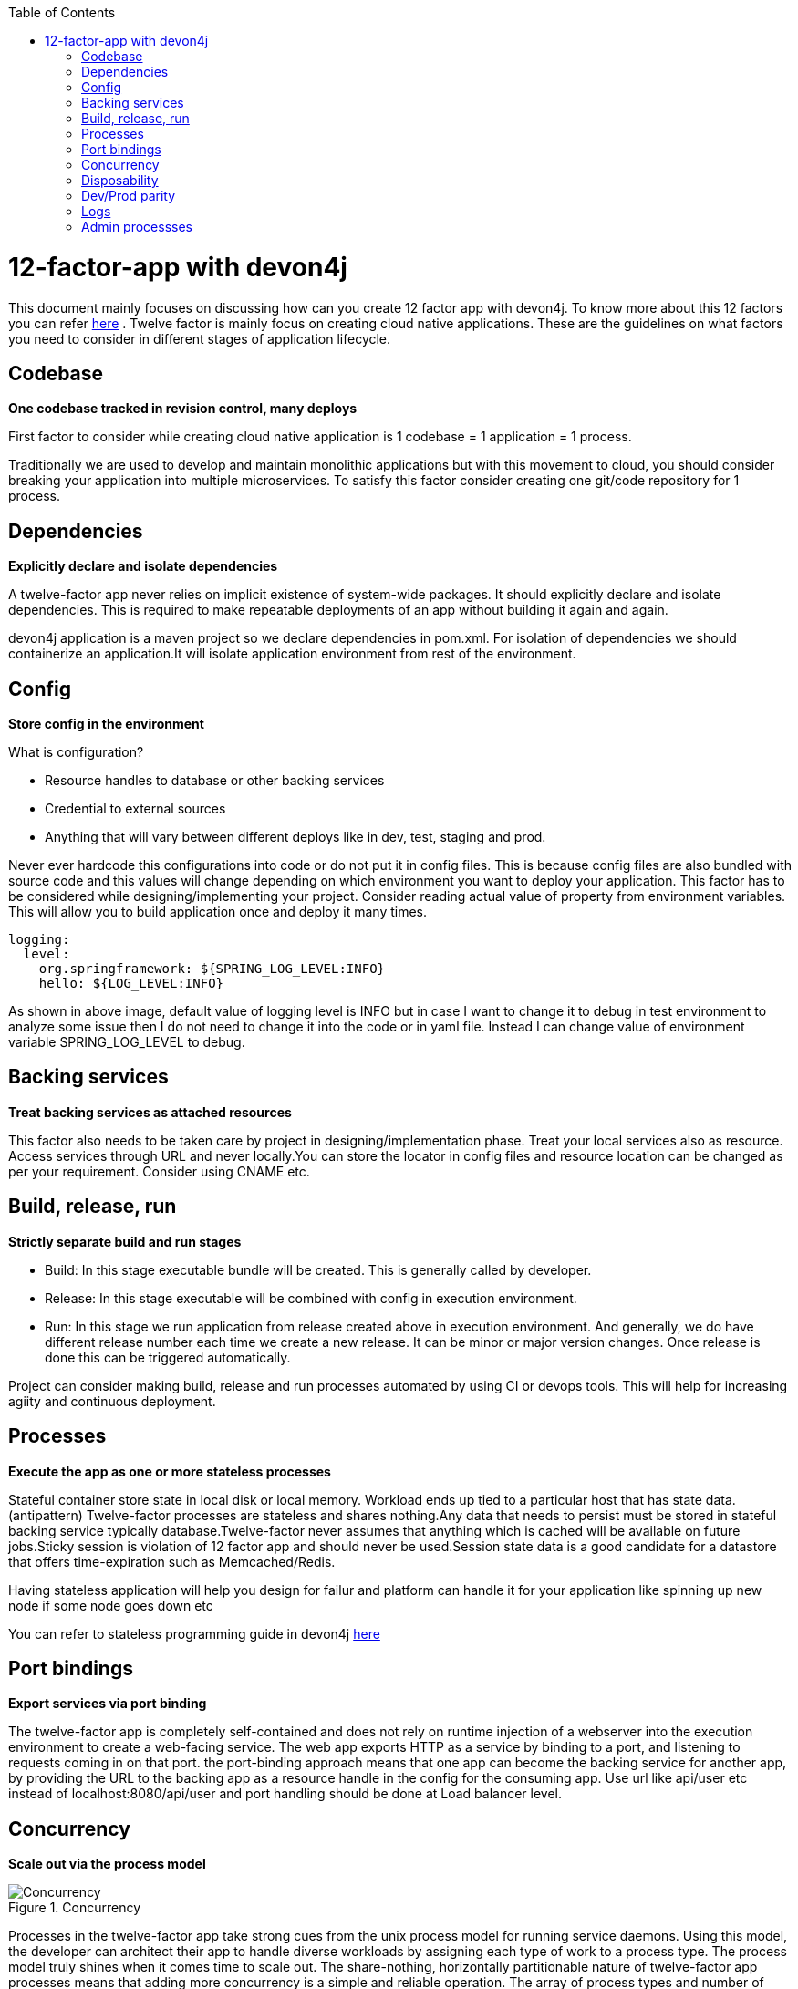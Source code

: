 :toc: macro
toc::[]
:idprefix:
:idseparator: -

= 12-factor-app with devon4j

This document mainly focuses on discussing how can you create 12 factor app with devon4j. To know more about this 12 factors you can refer https://12factor.net/[here] . Twelve factor is mainly focus on creating cloud native applications. These are the guidelines on what factors you need to consider in different stages of application lifecycle.

== Codebase

*One codebase tracked in revision control, many deploys*

First factor to consider while creating cloud native application is 1 codebase = 1 application = 1 process. 

Traditionally we are used to develop and maintain monolithic applications but with this movement to cloud, you should consider breaking your application into multiple microservices. 
To satisfy this factor consider creating one git/code repository for 1 process.

== Dependencies

*Explicitly declare and isolate dependencies*

A twelve-factor app never relies on implicit existence of system-wide packages. It should explicitly declare and isolate dependencies. This is required to make repeatable deployments of an app without building it again and again.

devon4j application is a maven project so we declare dependencies in pom.xml. For isolation of dependencies we should containerize an application.It will isolate application environment from rest of the environment.

== Config

*Store config in the environment*

What is configuration?

* Resource handles to database or other backing services
* Credential to external sources
* Anything that will vary between different deploys like in dev, test, staging and prod.

Never ever hardcode this configurations into code or do not put it in config files. This is because config files are also bundled with source code and this values will change depending on which environment you want to deploy your application. 
This factor has to be considered while designing/implementing your project. Consider reading actual value of property from environment variables.
This will allow you to build application once and deploy it many times.

[source]
----
logging:
  level:
    org.springframework: ${SPRING_LOG_LEVEL:INFO}
    hello: ${LOG_LEVEL:INFO}
----

As shown in above image, default value of logging level is INFO but in case I want to change it to debug in test environment to analyze some issue then I do not need to change it into the code or in yaml file. Instead I can change value of environment variable SPRING_LOG_LEVEL to debug.

== Backing services

*Treat backing services as attached resources*

This factor also needs to be taken care by project in designing/implementation phase. Treat your local services also as resource. Access services through URL and never locally.You can store the locator in config files and resource location can be changed as per your requirement. Consider using CNAME etc.

== Build, release, run

*Strictly separate build and run stages*

* Build: In this stage executable bundle will be created. This is generally called by developer.
* Release: In this stage executable will be combined with config in execution environment.
* Run: In this stage we run application from release created above in execution environment. And generally, we do have different release number each time we create a new    release. It can be minor or major version changes. Once release is done this can be triggered automatically. 

Project can consider making build, release and run processes automated by using CI or devops tools. This will help for increasing agiity and continuous deployment.

== Processes

*Execute the app as one or more stateless processes*

Stateful container store state in local disk or local memory. Workload ends up tied to a particular host that has state data. (antipattern)
Twelve-factor processes are stateless and shares nothing.Any data that needs to persist must be stored in stateful backing service typically database.Twelve-factor never assumes that anything which is cached will be available on future jobs.Sticky session is violation of 12 factor app and should never be used.Session state data is a good candidate for a datastore that offers time-expiration such as Memcached/Redis.

Having stateless application will help you design for failur and platform can handle it for your application like spinning up new node if some node goes down etc


You can refer to stateless programming guide in devon4j https://devonfw.com/website/pages/docs/devonfw-guide_devon4j.wiki_coding-conventions.asciidoc.html#devonfw-guide_devon4j.wiki_coding-conventions.asciidoc_stateless-programming[here]

== Port bindings

*Export services via port binding*

The twelve-factor app is completely self-contained and does not rely on runtime injection of a webserver into the execution environment to create a web-facing service. The web app exports HTTP as a service by binding to a port, and listening to requests coming in on that port.
the port-binding approach means that one app can become the backing service for another app, by providing the URL to the backing app as a resource handle in the config for the consuming app.
Use url like api/user etc instead of localhost:8080/api/user and port handling should be done at Load balancer level.

== Concurrency

*Scale out via the process model*

[[img-concurrency]]
.Concurrency
image::images/12-factor-app-processes.JPG["Concurrency",scaledwidth="50%",align="center"]

Processes in the twelve-factor app take strong cues from the unix process model for running service daemons. Using this model, the developer can architect their app to handle diverse workloads by assigning each type of work to a process type.
The process model truly shines when it comes time to scale out. The share-nothing, horizontally partitionable nature of twelve-factor app processes means that adding more concurrency is a simple and reliable operation. The array of process types and number of processes of each type is known as the process formation.

Twelve-factor app processes should never daemonize or write PID files. Instead, rely on the operating system’s process manager (such as systemd, a distributed process manager on a cloud platform, or a tool like Foreman in development) to manage output streams, respond to crashed processes, and handle user-initiated restarts and shutdowns. 

== Disposability

*Maximize robustness with fast startup and graceful shutdown*

This factor facilitates fast elastic scaling, rapid deployment of code or config changes, and robustness of production deploys.

Processes should strive to minimize startup time. Ideally, a process takes a few seconds from the time the launch command is executed until the process is up and ready to receive requests or jobs. Short startup time provides more agility for the release process and scaling up; and it aids robustness, because the process manager can more easily move processes to new physical machines when warranted.

Processes shut down gracefully when they receive a SIGTERM signal from the process manager and should also be robust against sudden death.

In devonfw we recommend option like https://quarkus.io/[Quarkus]. More guidance on Quarkus can be found https://devonfw.com/website/pages/docs/devonfw-guide_devon4j.wiki_quarkus.asciidoc.html#devonfw-guide_devon4j.wiki_quarkus.asciidoc[here].

== Dev/Prod parity

*Keep development, staging, and production as similar as possible*

Cloud Native and 12-factor app are designed for Continuous deployment by keeping the gap between development and production small. This will identify errors early and we can have faster deployments. 

To satisfy this factor project should containerize there application as container bundles all dependencies required or have all runtime environment in it.

== Logs

*Treat logs as event streams*

A twelve-factor app never concerns itself with routing or storage of its output stream. It should not attempt to write to or manage logfiles.If we use logfiles or store logs at any location we need to configure it in cloud from where to read it. Instead user should make use of `stdout` and `stderr`.To get the hierarchy you can define in resources folder but read actual value from environment variable as shown in figure:

[source]
----
logging:
  level:
    org.springframework: ${SPRING_LOG_LEVEL:INFO}
    hello: ${LOG_LEVEL:INFO}
----

== Admin processses

*Run admin/management tasks as one-off processes*

Design your admin task one of the Kubernetes process/job.This depends more on implementation but there is no technical restriction from devon4j.

